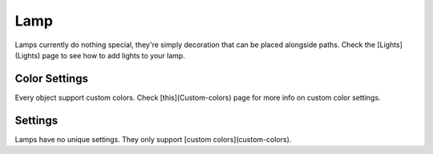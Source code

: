Lamp
====

Lamps currently do nothing special, they're simply decoration that can be placed alongside paths.  
Check the [Lights](Lights) page to see how to add lights to your lamp.

Color Settings
--------------

Every object support custom colors. Check [this](Custom-colors) page for more info on custom color settings.

Settings
--------

Lamps have no unique settings. They only support [custom colors](custom-colors).